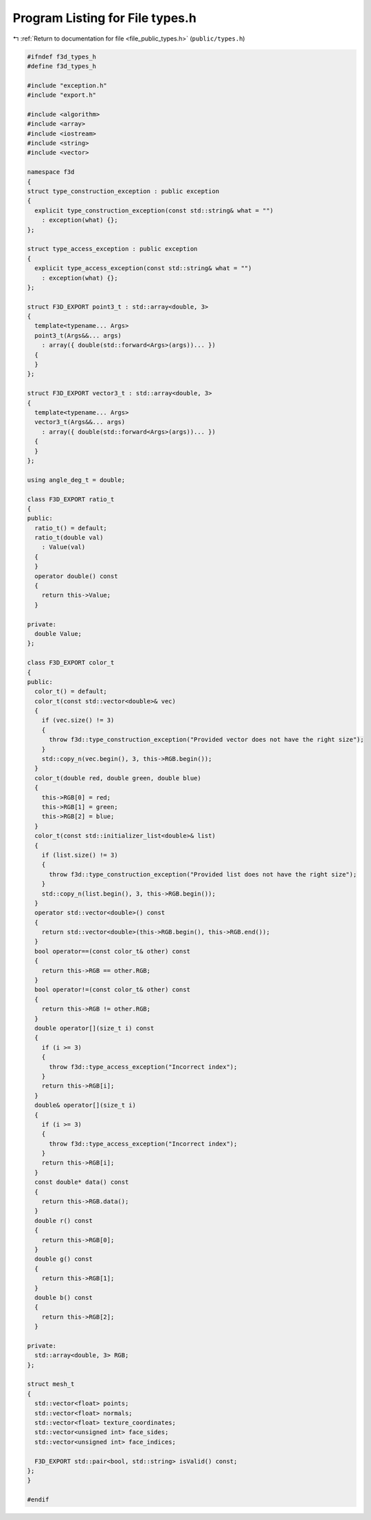 
.. _program_listing_file_public_types.h:

Program Listing for File types.h
================================

|exhale_lsh| :ref:`Return to documentation for file <file_public_types.h>` (``public/types.h``)

.. |exhale_lsh| unicode:: U+021B0 .. UPWARDS ARROW WITH TIP LEFTWARDS

.. code-block:: cpp

   #ifndef f3d_types_h
   #define f3d_types_h
   
   #include "exception.h"
   #include "export.h"
   
   #include <algorithm>
   #include <array>
   #include <iostream>
   #include <string>
   #include <vector>
   
   namespace f3d
   {
   struct type_construction_exception : public exception
   {
     explicit type_construction_exception(const std::string& what = "")
       : exception(what) {};
   };
   
   struct type_access_exception : public exception
   {
     explicit type_access_exception(const std::string& what = "")
       : exception(what) {};
   };
   
   struct F3D_EXPORT point3_t : std::array<double, 3>
   {
     template<typename... Args>
     point3_t(Args&&... args)
       : array({ double(std::forward<Args>(args))... })
     {
     }
   };
   
   struct F3D_EXPORT vector3_t : std::array<double, 3>
   {
     template<typename... Args>
     vector3_t(Args&&... args)
       : array({ double(std::forward<Args>(args))... })
     {
     }
   };
   
   using angle_deg_t = double;
   
   class F3D_EXPORT ratio_t
   {
   public:
     ratio_t() = default;
     ratio_t(double val)
       : Value(val)
     {
     }
     operator double() const
     {
       return this->Value;
     }
   
   private:
     double Value;
   };
   
   class F3D_EXPORT color_t
   {
   public:
     color_t() = default;
     color_t(const std::vector<double>& vec)
     {
       if (vec.size() != 3)
       {
         throw f3d::type_construction_exception("Provided vector does not have the right size");
       }
       std::copy_n(vec.begin(), 3, this->RGB.begin());
     }
     color_t(double red, double green, double blue)
     {
       this->RGB[0] = red;
       this->RGB[1] = green;
       this->RGB[2] = blue;
     }
     color_t(const std::initializer_list<double>& list)
     {
       if (list.size() != 3)
       {
         throw f3d::type_construction_exception("Provided list does not have the right size");
       }
       std::copy_n(list.begin(), 3, this->RGB.begin());
     }
     operator std::vector<double>() const
     {
       return std::vector<double>(this->RGB.begin(), this->RGB.end());
     }
     bool operator==(const color_t& other) const
     {
       return this->RGB == other.RGB;
     }
     bool operator!=(const color_t& other) const
     {
       return this->RGB != other.RGB;
     }
     double operator[](size_t i) const
     {
       if (i >= 3)
       {
         throw f3d::type_access_exception("Incorrect index");
       }
       return this->RGB[i];
     }
     double& operator[](size_t i)
     {
       if (i >= 3)
       {
         throw f3d::type_access_exception("Incorrect index");
       }
       return this->RGB[i];
     }
     const double* data() const
     {
       return this->RGB.data();
     }
     double r() const
     {
       return this->RGB[0];
     }
     double g() const
     {
       return this->RGB[1];
     }
     double b() const
     {
       return this->RGB[2];
     }
   
   private:
     std::array<double, 3> RGB;
   };
   
   struct mesh_t
   {
     std::vector<float> points;
     std::vector<float> normals;
     std::vector<float> texture_coordinates;
     std::vector<unsigned int> face_sides;
     std::vector<unsigned int> face_indices;
   
     F3D_EXPORT std::pair<bool, std::string> isValid() const;
   };
   }
   
   #endif
